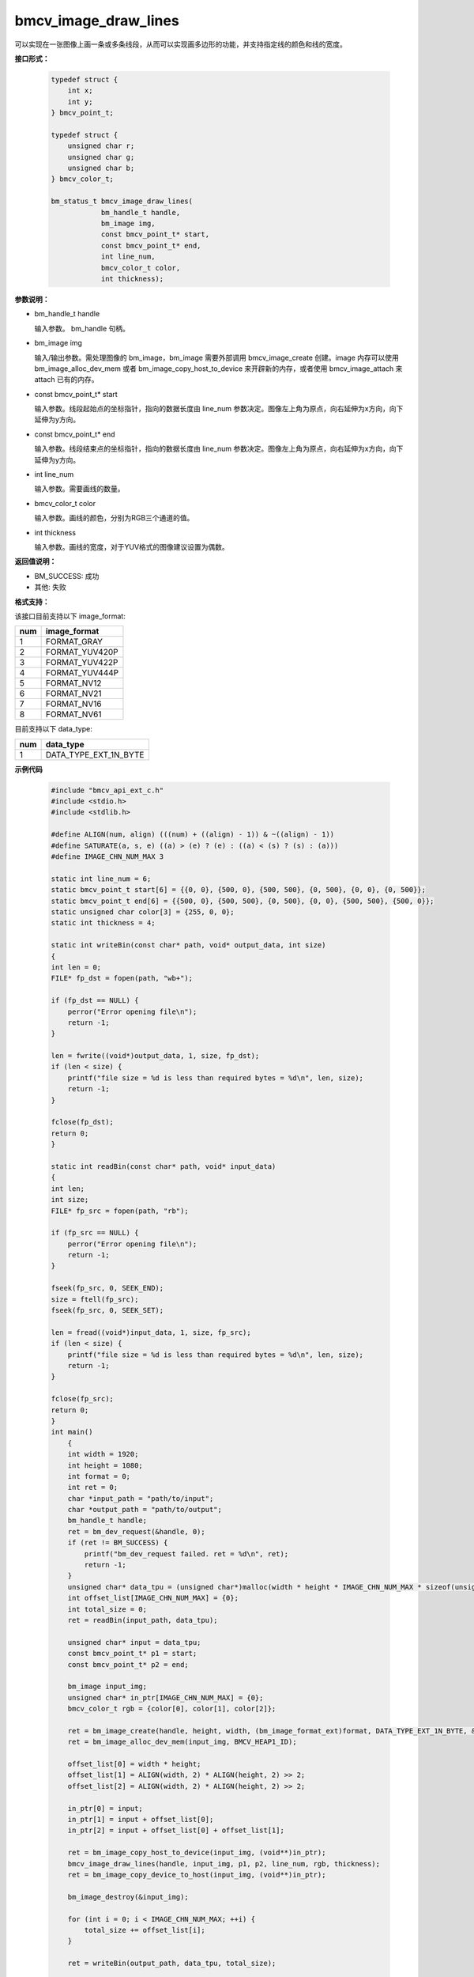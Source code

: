 bmcv_image_draw_lines
======================

可以实现在一张图像上画一条或多条线段，从而可以实现画多边形的功能，并支持指定线的颜色和线的宽度。


**接口形式：**

    .. code-block:: c

        typedef struct {
            int x;
            int y;
        } bmcv_point_t;

        typedef struct {
            unsigned char r;
            unsigned char g;
            unsigned char b;
        } bmcv_color_t;

        bm_status_t bmcv_image_draw_lines(
                    bm_handle_t handle,
                    bm_image img,
                    const bmcv_point_t* start,
                    const bmcv_point_t* end,
                    int line_num,
                    bmcv_color_t color,
                    int thickness);


**参数说明：**

* bm_handle_t handle

  输入参数。 bm_handle 句柄。

* bm_image img

  输入/输出参数。需处理图像的 bm_image，bm_image 需要外部调用 bmcv_image_create 创建。image 内存可以使用 bm_image_alloc_dev_mem 或者 bm_image_copy_host_to_device 来开辟新的内存，或者使用 bmcv_image_attach 来 attach 已有的内存。

* const bmcv_point_t* start

  输入参数。线段起始点的坐标指针，指向的数据长度由 line_num 参数决定。图像左上角为原点，向右延伸为x方向，向下延伸为y方向。

* const bmcv_point_t* end

  输入参数。线段结束点的坐标指针，指向的数据长度由 line_num 参数决定。图像左上角为原点，向右延伸为x方向，向下延伸为y方向。

* int line_num

  输入参数。需要画线的数量。

* bmcv_color_t color

  输入参数。画线的颜色，分别为RGB三个通道的值。

* int thickness

  输入参数。画线的宽度，对于YUV格式的图像建议设置为偶数。


**返回值说明：**

* BM_SUCCESS: 成功

* 其他: 失败


**格式支持：**

该接口目前支持以下 image_format:

+-----+------------------------+
| num | image_format           |
+=====+========================+
| 1   | FORMAT_GRAY            |
+-----+------------------------+
| 2   | FORMAT_YUV420P         |
+-----+------------------------+
| 3   | FORMAT_YUV422P         |
+-----+------------------------+
| 4   | FORMAT_YUV444P         |
+-----+------------------------+
| 5   | FORMAT_NV12            |
+-----+------------------------+
| 6   | FORMAT_NV21            |
+-----+------------------------+
| 7   | FORMAT_NV16            |
+-----+------------------------+
| 8   | FORMAT_NV61            |
+-----+------------------------+

目前支持以下 data_type:

+-----+--------------------------------+
| num | data_type                      |
+=====+================================+
| 1   | DATA_TYPE_EXT_1N_BYTE          |
+-----+--------------------------------+


**示例代码**

    .. code-block:: c

      #include "bmcv_api_ext_c.h"
      #include <stdio.h>
      #include <stdlib.h>

      #define ALIGN(num, align) (((num) + ((align) - 1)) & ~((align) - 1))
      #define SATURATE(a, s, e) ((a) > (e) ? (e) : ((a) < (s) ? (s) : (a)))
      #define IMAGE_CHN_NUM_MAX 3

      static int line_num = 6;
      static bmcv_point_t start[6] = {{0, 0}, {500, 0}, {500, 500}, {0, 500}, {0, 0}, {0, 500}};
      static bmcv_point_t end[6] = {{500, 0}, {500, 500}, {0, 500}, {0, 0}, {500, 500}, {500, 0}};
      static unsigned char color[3] = {255, 0, 0};
      static int thickness = 4;

      static int writeBin(const char* path, void* output_data, int size)
      {
      int len = 0;
      FILE* fp_dst = fopen(path, "wb+");

      if (fp_dst == NULL) {
          perror("Error opening file\n");
          return -1;
      }

      len = fwrite((void*)output_data, 1, size, fp_dst);
      if (len < size) {
          printf("file size = %d is less than required bytes = %d\n", len, size);
          return -1;
      }

      fclose(fp_dst);
      return 0;
      }

      static int readBin(const char* path, void* input_data)
      {
      int len;
      int size;
      FILE* fp_src = fopen(path, "rb");

      if (fp_src == NULL) {
          perror("Error opening file\n");
          return -1;
      }

      fseek(fp_src, 0, SEEK_END);
      size = ftell(fp_src);
      fseek(fp_src, 0, SEEK_SET);

      len = fread((void*)input_data, 1, size, fp_src);
      if (len < size) {
          printf("file size = %d is less than required bytes = %d\n", len, size);
          return -1;
      }

      fclose(fp_src);
      return 0;
      }
      int main()
          {
          int width = 1920;
          int height = 1080;
          int format = 0;
          int ret = 0;
          char *input_path = "path/to/input";
          char *output_path = "path/to/output";
          bm_handle_t handle;
          ret = bm_dev_request(&handle, 0);
          if (ret != BM_SUCCESS) {
              printf("bm_dev_request failed. ret = %d\n", ret);
              return -1;
          }
          unsigned char* data_tpu = (unsigned char*)malloc(width * height * IMAGE_CHN_NUM_MAX * sizeof(unsigned char));
          int offset_list[IMAGE_CHN_NUM_MAX] = {0};
          int total_size = 0;
          ret = readBin(input_path, data_tpu);

          unsigned char* input = data_tpu;
          const bmcv_point_t* p1 = start;
          const bmcv_point_t* p2 = end;

          bm_image input_img;
          unsigned char* in_ptr[IMAGE_CHN_NUM_MAX] = {0};
          bmcv_color_t rgb = {color[0], color[1], color[2]};

          ret = bm_image_create(handle, height, width, (bm_image_format_ext)format, DATA_TYPE_EXT_1N_BYTE, &input_img, NULL);
          ret = bm_image_alloc_dev_mem(input_img, BMCV_HEAP1_ID);

          offset_list[0] = width * height;
          offset_list[1] = ALIGN(width, 2) * ALIGN(height, 2) >> 2;
          offset_list[2] = ALIGN(width, 2) * ALIGN(height, 2) >> 2;

          in_ptr[0] = input;
          in_ptr[1] = input + offset_list[0];
          in_ptr[2] = input + offset_list[0] + offset_list[1];

          ret = bm_image_copy_host_to_device(input_img, (void**)in_ptr);
          bmcv_image_draw_lines(handle, input_img, p1, p2, line_num, rgb, thickness);
          ret = bm_image_copy_device_to_host(input_img, (void**)in_ptr);

          bm_image_destroy(&input_img);

          for (int i = 0; i < IMAGE_CHN_NUM_MAX; ++i) {
              total_size += offset_list[i];
          }

          ret = writeBin(output_path, data_tpu, total_size);

          free(data_tpu);
          bm_dev_free(handle);
          return ret;
      }